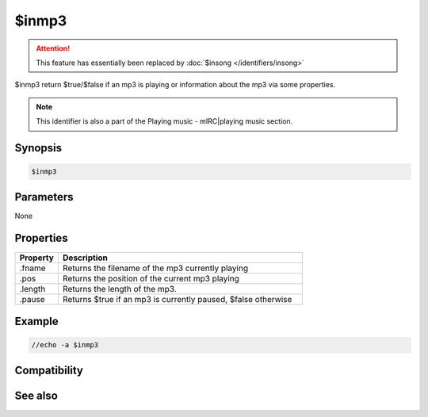 $inmp3
======

.. attention:: This feature has essentially been replaced by :doc:`$insong </identifiers/insong>`

$inmp3 return $true/$false if an mp3 is playing or information about the mp3 via some properties.

.. note:: This identifier is also a part of the Playing music - mIRC|playing music section.

Synopsis
--------

.. code:: text

    $inmp3

Parameters
----------

None

Properties
----------

.. list-table::
    :widths: 15 85
    :header-rows: 1

    * - Property
      - Description
    * - .fname
      - Returns the filename of the mp3 currently playing
    * - .pos
      - Returns the position of the current mp3 playing
    * - .length
      - Returns the length of the mp3.
    * - .pause
      - Returns $true if an mp3 is currently paused, $false otherwise

Example
-------

.. code:: text

    //echo -a $inmp3

Compatibility
-------------

.. compatibility:: 5.8

See also
--------

.. hlist::
    :columns: 4

    * :doc:`playing music </other/playing_music>`
    * :doc:`on midiend </events/on_midiend>`
    * :doc:`on mp3end </events/on_mp3end>`
    * :doc:`on nosound </events/on_nosound>`
    * :doc:`on waveend </events/on_waveend>`
    * :doc:`$inmidi </identifiers/inmidi>`
    * :doc:`$insong </identifiers/insong>`
    * :doc:`$inwave </identifiers/inwave>`
    * :doc:`$sound </identifiers/sound>`
    * :doc:`$vol </identifiers/vol>`
    * :doc:`/splay </commands/splay>`
    * :doc:`/vol </commands/vol>`
